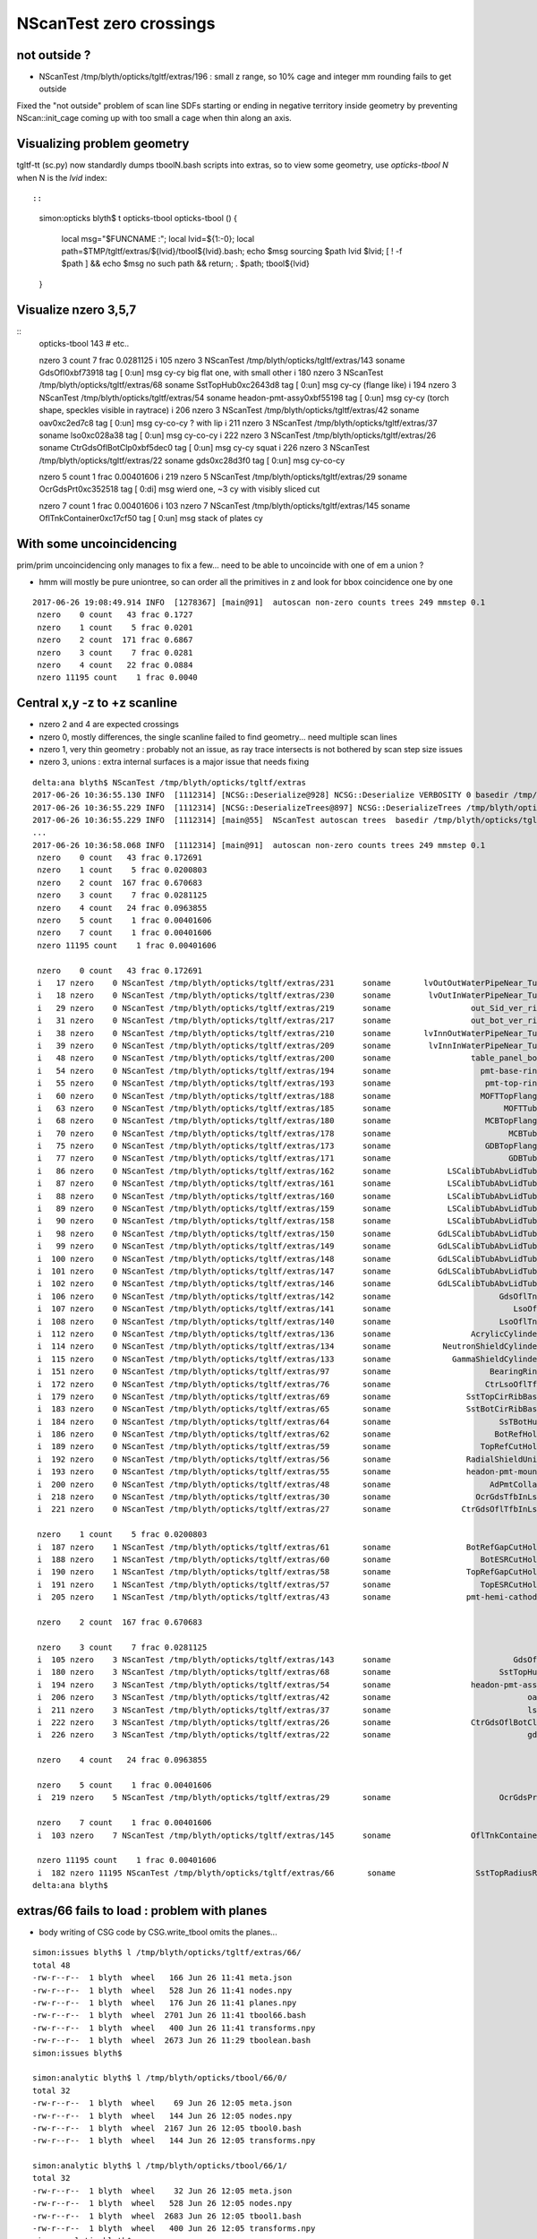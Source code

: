 NScanTest zero crossings
============================

not outside ?
------------------

* NScanTest /tmp/blyth/opticks/tgltf/extras/196  : small z range, so 10% cage and integer mm rounding fails to get outside

Fixed the "not outside" problem of scan line SDFs starting or ending in negative territory inside geometry 
by preventing NScan::init_cage coming up with too small a cage when thin along an axis.


Visualizing problem geometry
-------------------------------

tgltf-tt (sc.py) now standardly dumps tboolN.bash scripts into extras, so to 
view some geometry, use *opticks-tbool N* when N is the *lvid* index::

::

    simon:opticks blyth$ t opticks-tbool
    opticks-tbool () 
    { 
        local msg="$FUNCNAME :";
        local lvid=${1:-0};
        local path=$TMP/tgltf/extras/${lvid}/tbool${lvid}.bash;
        echo $msg sourcing $path lvid $lvid;
        [ ! -f $path ] && echo $msg no such path && return;
        . $path;
        tbool${lvid}
    }


Visualize nzero 3,5,7
------------------------

::
     opticks-tbool 143   # etc..


     nzero    3 count    7 frac 0.0281125
     i  105 nzero    3 NScanTest /tmp/blyth/opticks/tgltf/extras/143      soname                          GdsOfl0xbf73918 tag    [ 0:un] msg   cy-cy big flat one, with small other 
     i  180 nzero    3 NScanTest /tmp/blyth/opticks/tgltf/extras/68       soname                       SstTopHub0xc2643d8 tag    [ 0:un] msg   cy-cy (flange like)
     i  194 nzero    3 NScanTest /tmp/blyth/opticks/tgltf/extras/54       soname                 headon-pmt-assy0xbf55198 tag    [ 0:un] msg   cy-cy (torch shape, speckles visible in raytrace)
     i  206 nzero    3 NScanTest /tmp/blyth/opticks/tgltf/extras/42       soname                             oav0xc2ed7c8 tag    [ 0:un] msg   cy-co-cy ? with lip 
     i  211 nzero    3 NScanTest /tmp/blyth/opticks/tgltf/extras/37       soname                             lso0xc028a38 tag    [ 0:un] msg   cy-co-cy
     i  222 nzero    3 NScanTest /tmp/blyth/opticks/tgltf/extras/26       soname                 CtrGdsOflBotClp0xbf5dec0 tag    [ 0:un] msg   cy-cy   squat   
     i  226 nzero    3 NScanTest /tmp/blyth/opticks/tgltf/extras/22       soname                             gds0xc28d3f0 tag    [ 0:un] msg   cy-co-cy

     nzero    5 count    1 frac 0.00401606
     i  219 nzero    5 NScanTest /tmp/blyth/opticks/tgltf/extras/29       soname                       OcrGdsPrt0xc352518 tag    [ 0:di] msg  wierd one, ~3 cy with visibly sliced cut 

     nzero    7 count    1 frac 0.00401606
     i  103 nzero    7 NScanTest /tmp/blyth/opticks/tgltf/extras/145      soname                 OflTnkContainer0xc17cf50 tag    [ 0:un] msg   stack of plates cy




With some uncoincidencing
--------------------------

prim/prim uncoincidencing only manages to fix a few... 
need to be able to uncoincide with one of em a union ?

* hmm will mostly be pure uniontree, so can order 
  all the primitives in z and look for bbox coincidence one 
  by one


::

    2017-06-26 19:08:49.914 INFO  [1278367] [main@91]  autoscan non-zero counts trees 249 mmstep 0.1
     nzero    0 count   43 frac 0.1727
     nzero    1 count    5 frac 0.0201
     nzero    2 count  171 frac 0.6867
     nzero    3 count    7 frac 0.0281
     nzero    4 count   22 frac 0.0884
     nzero 11195 count    1 frac 0.0040


Central x,y -z to +z scanline
-----------------------------------

* nzero 2 and 4 are expected crossings 

* nzero 0, mostly differences, the single scanline failed to find geometry... need multiple scan lines
* nzero 1, very thin geometry : probably not an issue, as ray trace intersects is not bothered by scan step size issues
* nzero 3, unions : extra internal surfaces is a major issue that needs fixing


::

    delta:ana blyth$ NScanTest /tmp/blyth/opticks/tgltf/extras
    2017-06-26 10:36:55.130 INFO  [1112314] [NCSG::Deserialize@928] NCSG::Deserialize VERBOSITY 0 basedir /tmp/blyth/opticks/tgltf/extras txtpath /tmp/blyth/opticks/tgltf/extras/csg.txt nbnd 249
    2017-06-26 10:36:55.229 INFO  [1112314] [NCSG::DeserializeTrees@897] NCSG::DeserializeTrees /tmp/blyth/opticks/tgltf/extras found trees : 249
    2017-06-26 10:36:55.229 INFO  [1112314] [main@55]  NScanTest autoscan trees  basedir /tmp/blyth/opticks/tgltf/extras ntree 249 verbosity 0
    ...
    2017-06-26 10:36:58.068 INFO  [1112314] [main@91]  autoscan non-zero counts trees 249 mmstep 0.1
     nzero    0 count   43 frac 0.172691
     nzero    1 count    5 frac 0.0200803
     nzero    2 count  167 frac 0.670683
     nzero    3 count    7 frac 0.0281125
     nzero    4 count   24 frac 0.0963855
     nzero    5 count    1 frac 0.00401606
     nzero    7 count    1 frac 0.00401606
     nzero 11195 count    1 frac 0.00401606

     nzero    0 count   43 frac 0.172691
     i   17 nzero    0 NScanTest /tmp/blyth/opticks/tgltf/extras/231      soname       lvOutOutWaterPipeNear_Tub0xce5b598 tag    [ 0:di] msg 
     i   18 nzero    0 NScanTest /tmp/blyth/opticks/tgltf/extras/230      soname        lvOutInWaterPipeNear_Tub0xce5b3f0 tag    [ 0:di] msg 
     i   29 nzero    0 NScanTest /tmp/blyth/opticks/tgltf/extras/219      soname                 out_Sid_ver_rib0xc212138 tag    [ 0:di] msg 
     i   31 nzero    0 NScanTest /tmp/blyth/opticks/tgltf/extras/217      soname                 out_bot_ver_rib0xcd573e8 tag    [ 0:di] msg 
     i   38 nzero    0 NScanTest /tmp/blyth/opticks/tgltf/extras/210      soname       lvInnOutWaterPipeNear_Tub0xc95a8a0 tag    [ 0:di] msg 
     i   39 nzero    0 NScanTest /tmp/blyth/opticks/tgltf/extras/209      soname        lvInnInWaterPipeNear_Tub0xc273850 tag    [ 0:di] msg 
     i   48 nzero    0 NScanTest /tmp/blyth/opticks/tgltf/extras/200      soname                 table_panel_box0xc00f558 tag    [ 0:in] msg 
     i   54 nzero    0 NScanTest /tmp/blyth/opticks/tgltf/extras/194      soname                   pmt-base-ring0xc401a00 tag    [ 0:di] msg 
     i   55 nzero    0 NScanTest /tmp/blyth/opticks/tgltf/extras/193      soname                    pmt-top-ring0xc2f0608 tag    [ 0:di] msg 
     i   60 nzero    0 NScanTest /tmp/blyth/opticks/tgltf/extras/188      soname                   MOFTTopFlange0xc047418 tag    [ 0:di] msg 
     i   63 nzero    0 NScanTest /tmp/blyth/opticks/tgltf/extras/185      soname                        MOFTTube0xc046b40 tag    [ 0:di] msg 
     i   68 nzero    0 NScanTest /tmp/blyth/opticks/tgltf/extras/180      soname                    MCBTopFlange0xc213a48 tag    [ 0:di] msg 
     i   70 nzero    0 NScanTest /tmp/blyth/opticks/tgltf/extras/178      soname                         MCBTube0xc20e0c0 tag    [ 0:di] msg 
     i   75 nzero    0 NScanTest /tmp/blyth/opticks/tgltf/extras/173      soname                    GDBTopFlange0xc20d820 tag    [ 0:di] msg 
     i   77 nzero    0 NScanTest /tmp/blyth/opticks/tgltf/extras/171      soname                         GDBTube0xc213f68 tag    [ 0:di] msg 
     i   86 nzero    0 NScanTest /tmp/blyth/opticks/tgltf/extras/162      soname            LSCalibTubAbvLidTub50xc17c6f8 tag    [ 0:di] msg 
     i   87 nzero    0 NScanTest /tmp/blyth/opticks/tgltf/extras/161      soname            LSCalibTubAbvLidTub40xc17c470 tag    [ 0:di] msg 
     i   88 nzero    0 NScanTest /tmp/blyth/opticks/tgltf/extras/160      soname            LSCalibTubAbvLidTub30xc17c220 tag    [ 0:di] msg 
     i   89 nzero    0 NScanTest /tmp/blyth/opticks/tgltf/extras/159      soname            LSCalibTubAbvLidTub20xc17bfc8 tag    [ 0:di] msg 
     i   90 nzero    0 NScanTest /tmp/blyth/opticks/tgltf/extras/158      soname            LSCalibTubAbvLidTub10xc17bd80 tag    [ 0:di] msg 
     i   98 nzero    0 NScanTest /tmp/blyth/opticks/tgltf/extras/150      soname          GdLSCalibTubAbvLidTub50xc341080 tag    [ 0:di] msg 
     i   99 nzero    0 NScanTest /tmp/blyth/opticks/tgltf/extras/149      soname          GdLSCalibTubAbvLidTub40xc340e28 tag    [ 0:di] msg 
     i  100 nzero    0 NScanTest /tmp/blyth/opticks/tgltf/extras/148      soname          GdLSCalibTubAbvLidTub30xc340bd0 tag    [ 0:di] msg 
     i  101 nzero    0 NScanTest /tmp/blyth/opticks/tgltf/extras/147      soname          GdLSCalibTubAbvLidTub20xc340980 tag    [ 0:di] msg 
     i  102 nzero    0 NScanTest /tmp/blyth/opticks/tgltf/extras/146      soname          GdLSCalibTubAbvLidTub10xc3406d8 tag    [ 0:di] msg 
     i  106 nzero    0 NScanTest /tmp/blyth/opticks/tgltf/extras/142      soname                       GdsOflTnk0xc3d5160 tag    [ 0:un] msg 
     i  107 nzero    0 NScanTest /tmp/blyth/opticks/tgltf/extras/141      soname                          LsoOfl0xc348ac0 tag    [ 0:un] msg 
     i  108 nzero    0 NScanTest /tmp/blyth/opticks/tgltf/extras/140      soname                       LsoOflTnk0xc17d928 tag    [ 0:un] msg 
     i  112 nzero    0 NScanTest /tmp/blyth/opticks/tgltf/extras/136      soname                 AcrylicCylinder0xc3d3830 tag    [ 0:di] msg 
     i  114 nzero    0 NScanTest /tmp/blyth/opticks/tgltf/extras/134      soname           NeutronShieldCylinder0xc3d3378 tag    [ 0:di] msg 
     i  115 nzero    0 NScanTest /tmp/blyth/opticks/tgltf/extras/133      soname             GammaShieldCylinder0xc3d30f0 tag    [ 0:di] msg 
     i  151 nzero    0 NScanTest /tmp/blyth/opticks/tgltf/extras/97       soname                     BearingRing0xbf778c8 tag    [ 0:di] msg 
     i  172 nzero    0 NScanTest /tmp/blyth/opticks/tgltf/extras/76       soname                    CtrLsoOflTfb0xc1797a8 tag    [ 0:di] msg 
     i  179 nzero    0 NScanTest /tmp/blyth/opticks/tgltf/extras/69       soname                SstTopCirRibBase0xc264f78 tag    [ 0:in] msg 
     i  183 nzero    0 NScanTest /tmp/blyth/opticks/tgltf/extras/65       soname                SstBotCirRibBase0xc26e2d0 tag    [ 0:di] msg 
     i  184 nzero    0 NScanTest /tmp/blyth/opticks/tgltf/extras/64       soname                       SsTBotHub0xc26d1d0 tag    [ 0:di] msg 
     i  186 nzero    0 NScanTest /tmp/blyth/opticks/tgltf/extras/62       soname                      BotRefHols0xc3cd380 tag    [ 0:in] msg 
     i  189 nzero    0 NScanTest /tmp/blyth/opticks/tgltf/extras/59       soname                   TopRefCutHols0xbf9bd50 tag    [ 0:in] msg 
     i  192 nzero    0 NScanTest /tmp/blyth/opticks/tgltf/extras/56       soname                RadialShieldUnit0xc3d7da8 tag    [ 0:in] msg 
     i  193 nzero    0 NScanTest /tmp/blyth/opticks/tgltf/extras/55       soname                headon-pmt-mount0xc2a7670 tag    [ 0:un] msg 
     i  200 nzero    0 NScanTest /tmp/blyth/opticks/tgltf/extras/48       soname                     AdPmtCollar0xc2c5260 tag    [ 0:di] msg 
     i  218 nzero    0 NScanTest /tmp/blyth/opticks/tgltf/extras/30       soname                  OcrGdsTfbInLso0xbfa2370 tag    [ 0:in] msg 
     i  221 nzero    0 NScanTest /tmp/blyth/opticks/tgltf/extras/27       soname               CtrGdsOflTfbInLso0xbfa2d30 tag    [ 0:di] msg 

     nzero    1 count    5 frac 0.0200803
     i  187 nzero    1 NScanTest /tmp/blyth/opticks/tgltf/extras/61       soname                BotRefGapCutHols0xc34bb28 tag    [ 0:in] msg 
     i  188 nzero    1 NScanTest /tmp/blyth/opticks/tgltf/extras/60       soname                   BotESRCutHols0xbfa7368 tag    [ 0:in] msg 
     i  190 nzero    1 NScanTest /tmp/blyth/opticks/tgltf/extras/58       soname                TopRefGapCutHols0xbf9cef8 tag    [ 0:in] msg 
     i  191 nzero    1 NScanTest /tmp/blyth/opticks/tgltf/extras/57       soname                   TopESRCutHols0xbf9de10 tag    [ 0:in] msg 
     i  205 nzero    1 NScanTest /tmp/blyth/opticks/tgltf/extras/43       soname                pmt-hemi-cathode0xc2f1ce8 tag    [ 0:un] msg 

     nzero    2 count  167 frac 0.670683

     nzero    3 count    7 frac 0.0281125
     i  105 nzero    3 NScanTest /tmp/blyth/opticks/tgltf/extras/143      soname                          GdsOfl0xbf73918 tag    [ 0:un] msg   cy-cy big flat one, with small other 
     i  180 nzero    3 NScanTest /tmp/blyth/opticks/tgltf/extras/68       soname                       SstTopHub0xc2643d8 tag    [ 0:un] msg   cy-cy (flange like)
     i  194 nzero    3 NScanTest /tmp/blyth/opticks/tgltf/extras/54       soname                 headon-pmt-assy0xbf55198 tag    [ 0:un] msg   cy-cy (torch shape, speckles visible in raytrace)
     i  206 nzero    3 NScanTest /tmp/blyth/opticks/tgltf/extras/42       soname                             oav0xc2ed7c8 tag    [ 0:un] msg   cy-co-cy ? with lip 
     i  211 nzero    3 NScanTest /tmp/blyth/opticks/tgltf/extras/37       soname                             lso0xc028a38 tag    [ 0:un] msg   cy-co-cy
     i  222 nzero    3 NScanTest /tmp/blyth/opticks/tgltf/extras/26       soname                 CtrGdsOflBotClp0xbf5dec0 tag    [ 0:un] msg   cy-cy   squat   
     i  226 nzero    3 NScanTest /tmp/blyth/opticks/tgltf/extras/22       soname                             gds0xc28d3f0 tag    [ 0:un] msg   cy-co-cy

     nzero    4 count   24 frac 0.0963855

     nzero    5 count    1 frac 0.00401606
     i  219 nzero    5 NScanTest /tmp/blyth/opticks/tgltf/extras/29       soname                       OcrGdsPrt0xc352518 tag    [ 0:di] msg 

     nzero    7 count    1 frac 0.00401606
     i  103 nzero    7 NScanTest /tmp/blyth/opticks/tgltf/extras/145      soname                 OflTnkContainer0xc17cf50 tag    [ 0:un] msg 

     nzero 11195 count    1 frac 0.00401606
     i  182 nzero 11195 NScanTest /tmp/blyth/opticks/tgltf/extras/66       soname                 SstTopRadiusRib0xc271720 tag    [ 0:di] msg 
    delta:ana blyth$ 



extras/66 fails to load : problem with planes
-------------------------------------------------

* body writing of CSG code by CSG.write_tbool omits the planes...


::

    simon:issues blyth$ l /tmp/blyth/opticks/tgltf/extras/66/
    total 48
    -rw-r--r--  1 blyth  wheel   166 Jun 26 11:41 meta.json
    -rw-r--r--  1 blyth  wheel   528 Jun 26 11:41 nodes.npy
    -rw-r--r--  1 blyth  wheel   176 Jun 26 11:41 planes.npy
    -rw-r--r--  1 blyth  wheel  2701 Jun 26 11:41 tbool66.bash
    -rw-r--r--  1 blyth  wheel   400 Jun 26 11:41 transforms.npy
    -rw-r--r--  1 blyth  wheel  2673 Jun 26 11:29 tboolean.bash
    simon:issues blyth$ 

    simon:analytic blyth$ l /tmp/blyth/opticks/tbool/66/0/
    total 32
    -rw-r--r--  1 blyth  wheel    69 Jun 26 12:05 meta.json
    -rw-r--r--  1 blyth  wheel   144 Jun 26 12:05 nodes.npy
    -rw-r--r--  1 blyth  wheel  2167 Jun 26 12:05 tbool0.bash
    -rw-r--r--  1 blyth  wheel   144 Jun 26 12:05 transforms.npy

    simon:analytic blyth$ l /tmp/blyth/opticks/tbool/66/1/
    total 32
    -rw-r--r--  1 blyth  wheel    32 Jun 26 12:05 meta.json
    -rw-r--r--  1 blyth  wheel   528 Jun 26 12:05 nodes.npy
    -rw-r--r--  1 blyth  wheel  2683 Jun 26 12:05 tbool1.bash
    -rw-r--r--  1 blyth  wheel   400 Jun 26 12:05 transforms.npy
    simon:analytic blyth$ 




::

    simon:issues blyth$ opticks-tbool 66
    opticks-tbool : sourcing /tmp/blyth/opticks/tgltf/extras/66/tbool66.bash lvid 66
    args: 
    [2017-06-26 12:05:27,213] p97104 {/Users/blyth/opticks/analytic/csg.py:392} INFO - CSG.Serialize : writing 2 trees to directory /tmp/blyth/opticks/tbool/66 
    288 -rwxr-xr-x  1 blyth  staff  143804 Jun 25 18:41 /usr/local/opticks/lib/OKTest
    proceeding : /usr/local/opticks/lib/OKTest --animtimemax 20 --timemax 20 --geocenter --eye 1,0,0 --dbganalytic --test --testconfig analytic=1_csgpath=/tmp/blyth/opticks/tbool/66_name=66_mode=PyCsgInBox --torch --torchconfig type=sphere_photons=10000_frame=-1_transform=1.000,0.000,0.000,0.000,0.000,1.000,0.000,0.000,0.000,0.000,1.000,0.000,0.000,0.000,1000.000,1.000_source=0,0,0_target=0,0,1_time=0.1_radius=100_distance=400_zenithazimuth=0,1,0,1_material=GdDopedLS_wavelength=500 --torchdbg --tag 1 --cat tbool --save
    2017-06-26 12:05:27.477 INFO  [1137714] [OpticksDbg::postconfigure@49] OpticksDbg::postconfigure OpticksDbg  debug_photon  size: 0 elem: () other_photon  size: 0 elem: ()
    2017-06-26 12:05:27.647 INFO  [1137714] [*GMergedMesh::load@632] GMergedMesh::load dir /usr/local/opticks/opticksdata/export/DayaBay_VGDX_20140414-1300/g4_00.96ff965744a2f6b78c24e33c80d3a4cd.dae/GMergedMesh/0 -> cachedir /usr/local/opticks/opticksdata/export/DayaBay_VGDX_20140414-1300/g4_00.96ff965744a2f6b78c24e33c80d3a4cd.dae/GMergedMesh/0 index 0 version (null) existsdir 1
    2017-06-26 12:05:27.752 INFO  [1137714] [*GMergedMesh::load@632] GMergedMesh::load dir /usr/local/opticks/opticksdata/export/DayaBay_VGDX_20140414-1300/g4_00.96ff965744a2f6b78c24e33c80d3a4cd.dae/GMergedMesh/1 -> cachedir /usr/local/opticks/opticksdata/export/DayaBay_VGDX_20140414-1300/g4_00.96ff965744a2f6b78c24e33c80d3a4cd.dae/GMergedMesh/1 index 1 version (null) existsdir 1
    2017-06-26 12:05:27.835 INFO  [1137714] [GMaterialLib::postLoadFromCache@67] GMaterialLib::postLoadFromCache  nore 0 noab 0 nosc 0 xxre 0 xxab 0 xxsc 0 fxre 0 fxab 0 fxsc 0 groupvel 1
    2017-06-26 12:05:27.835 INFO  [1137714] [GMaterialLib::replaceGROUPVEL@552] GMaterialLib::replaceGROUPVEL  ni 38
    2017-06-26 12:05:27.835 INFO  [1137714] [GPropertyLib::getIndex@338] GPropertyLib::getIndex type GMaterialLib TRIGGERED A CLOSE  shortname [GdDopedLS]
    2017-06-26 12:05:27.836 INFO  [1137714] [GPropertyLib::close@384] GPropertyLib::close type GMaterialLib buf 38,2,39,4
    2017-06-26 12:05:27.841 INFO  [1137714] [GGeo::loadAnalyticPmt@772] GGeo::loadAnalyticPmt AnalyticPMTIndex 0 AnalyticPMTSlice ALL Path /usr/local/opticks/opticksdata/export/DayaBay/GPmt/0
    2017-06-26 12:05:27.849 WARN  [1137714] [GGeoTest::init@54] GGeoTest::init booting from m_ggeo 
    2017-06-26 12:05:27.849 WARN  [1137714] [GMaker::init@171] GMaker::init booting from cache
    2017-06-26 12:05:27.849 INFO  [1137714] [*GMergedMesh::load@632] GMergedMesh::load dir /usr/local/opticks/opticksdata/export/DayaBay_VGDX_20140414-1300/g4_00.96ff965744a2f6b78c24e33c80d3a4cd.dae/GMergedMesh/0 -> cachedir /usr/local/opticks/opticksdata/export/DayaBay_VGDX_20140414-1300/g4_00.96ff965744a2f6b78c24e33c80d3a4cd.dae/GMergedMesh/0 index 0 version (null) existsdir 1
    2017-06-26 12:05:27.965 INFO  [1137714] [*GMergedMesh::load@632] GMergedMesh::load dir /usr/local/opticks/opticksdata/export/DayaBay_VGDX_20140414-1300/g4_00.96ff965744a2f6b78c24e33c80d3a4cd.dae/GMergedMesh/1 -> cachedir /usr/local/opticks/opticksdata/export/DayaBay_VGDX_20140414-1300/g4_00.96ff965744a2f6b78c24e33c80d3a4cd.dae/GMergedMesh/1 index 1 version (null) existsdir 1
    2017-06-26 12:05:27.969 INFO  [1137714] [GMaterialLib::postLoadFromCache@67] GMaterialLib::postLoadFromCache  nore 0 noab 0 nosc 0 xxre 0 xxab 0 xxsc 0 fxre 0 fxab 0 fxsc 0 groupvel 1
    2017-06-26 12:05:27.969 INFO  [1137714] [GMaterialLib::replaceGROUPVEL@552] GMaterialLib::replaceGROUPVEL  ni 38
    2017-06-26 12:05:27.969 INFO  [1137714] [GPropertyLib::getIndex@338] GPropertyLib::getIndex type GMaterialLib TRIGGERED A CLOSE  shortname [GdDopedLS]
    2017-06-26 12:05:27.970 INFO  [1137714] [GPropertyLib::close@384] GPropertyLib::close type GMaterialLib buf 38,2,39,4
    2017-06-26 12:05:27.973 INFO  [1137714] [GGeoTest::loadCSG@212] GGeoTest::loadCSG  csgpath /tmp/blyth/opticks/tbool/66 verbosity 0
    2017-06-26 12:05:27.973 INFO  [1137714] [NCSG::Deserialize@928] NCSG::Deserialize VERBOSITY 0 basedir /tmp/blyth/opticks/tbool/66 txtpath /tmp/blyth/opticks/tbool/66/csg.txt nbnd 2
    Assertion failed: (idx < m_num_planes), function import_planes, file /Users/blyth/opticks/opticksnpy/NCSG.cpp, line 708.
    /Users/blyth/opticks/bin/op.sh: line 619: 97334 Abort trap: 6           /usr/local/opticks/lib/OKTest --animtimemax 20 --timemax 20 --geocenter --eye 1,0,0 --dbganalytic --test --testconfig analytic=1_csgpath=/tmp/blyth/opticks/tbool/66_name=66_mode=PyCsgInBox --torch --torchconfig type=sphere_photons=10000_frame=-1_transform=1.000,0.000,0.000,0.000,0.000,1.000,0.000,0.000,0.000,0.000,1.000,0.000,0.000,0.000,1000.000,1.000_source=0,0,0_target=0,0,1_time=0.1_radius=100_distance=400_zenithazimuth=0,1,0,1_material=GdDopedLS_wavelength=500 --torchdbg --tag 1 --cat tbool --save
    /Users/blyth/opticks/bin/op.sh RC 134
    simon:issues blyth$ 









tree level uncoincidence ?
-----------------------------


::

    simon:sysrap blyth$ opticks-tscan /
    opticks-tscan : scanning /tmp/blyth/opticks/tgltf/extras//
    017-06-26 20:22:50.457 INFO  [1304562] [main@55]  NScanTest autoscan trees  basedir /tmp/blyth/opticks/tgltf/extras// ntree 249 verbosity 0
    ...
    2017-06-26 20:22:53.438 INFO  [1304562] [main@91]  autoscan non-zero counts trees 249 mmstep 0.1
     nzero    0 count   43 frac 0.172691
     nzero    1 count    5 frac 0.0200803
     nzero    2 count  167 frac 0.670683
     nzero    3 count    7 frac 0.0281125
     nzero    4 count   24 frac 0.0963855
     nzero    5 count    1 frac 0.00401606
     nzero    7 count    1 frac 0.00401606
     nzero 11195 count    1 frac 0.00401606

     nzero    0 count   43 frac 0.172691
    ...

     nzero    1 count    5 frac 0.0200803
     i  187 nzero    1 NScanTest /tmp/blyth/opticks/tgltf/extras//61      soname                BotRefGapCutHols0xc34bb28 tag    [ 0:in] typ intersection box3 disc  msg 
     i  188 nzero    1 NScanTest /tmp/blyth/opticks/tgltf/extras//60      soname                   BotESRCutHols0xbfa7368 tag    [ 0:in] typ intersection box3 disc  msg 
     i  190 nzero    1 NScanTest /tmp/blyth/opticks/tgltf/extras//58      soname                TopRefGapCutHols0xbf9cef8 tag    [ 0:in] typ   intersection disc  msg 
     i  191 nzero    1 NScanTest /tmp/blyth/opticks/tgltf/extras//57      soname                   TopESRCutHols0xbf9de10 tag    [ 0:in] typ   intersection disc  msg 
     i  205 nzero    1 NScanTest /tmp/blyth/opticks/tgltf/extras//43      soname                pmt-hemi-cathode0xc2f1ce8 tag    [ 0:un] typ union difference zsphere  msg 

     nzero    2 count  167 frac 0.670683

     nzero    3 count    7 frac 0.0281125
     i  105 nzero    3 NScanTest /tmp/blyth/opticks/tgltf/extras//143     soname                          GdsOfl0xbf73918 tag    [ 0:un] typ      union cylinder  msg 
     i  180 nzero    3 NScanTest /tmp/blyth/opticks/tgltf/extras//68      soname                       SstTopHub0xc2643d8 tag    [ 0:un] typ      union cylinder  msg 
     i  194 nzero    3 NScanTest /tmp/blyth/opticks/tgltf/extras//54      soname                 headon-pmt-assy0xbf55198 tag    [ 0:un] typ      union cylinder  msg 
     i  206 nzero    3 NScanTest /tmp/blyth/opticks/tgltf/extras//42      soname                             oav0xc2ed7c8 tag    [ 0:un] typ union cylinder cone  msg 
     i  211 nzero    3 NScanTest /tmp/blyth/opticks/tgltf/extras//37      soname                             lso0xc028a38 tag    [ 0:un] typ union cylinder cone  msg 
     i  222 nzero    3 NScanTest /tmp/blyth/opticks/tgltf/extras//26      soname                 CtrGdsOflBotClp0xbf5dec0 tag    [ 0:un] typ      union cylinder  msg 
     i  226 nzero    3 NScanTest /tmp/blyth/opticks/tgltf/extras//22      soname                             gds0xc28d3f0 tag    [ 0:un] typ union cylinder cone  msg 


    2017-06-26 20:22:50.361 INFO  [1304562] [NCSG::Deserialize@932] NCSG::Deserialize VERBOSITY 0 basedir /tmp/blyth/opticks/tgltf/extras// txtpath /tmp/blyth/opticks/tgltf/extras//csg.txt nbnd 249
    2017-06-26 20:22:50.401 INFO  [1304562] [NNodeUncoincide::uncoincide_tree@312]  treedir /tmp/blyth/opticks/tgltf/extras//145 typmsk union cylinder  uniontree_cy YES uniontree_cy_co NO
    2017-06-26 20:22:50.401 INFO  [1304562] [NNodeUncoincide::uncoincide_tree@312]  treedir /tmp/blyth/opticks/tgltf/extras//144 typmsk union cylinder  uniontree_cy YES uniontree_cy_co NO
    2017-06-26 20:22:50.402 INFO  [1304562] [NNodeUncoincide::uncoincide_tree@312]  treedir /tmp/blyth/opticks/tgltf/extras//143 typmsk union cylinder  uniontree_cy YES uniontree_cy_co NO
    2017-06-26 20:22:50.408 INFO  [1304562] [NNodeUncoincide::uncoincide_tree@312]  treedir /tmp/blyth/opticks/tgltf/extras//130 typmsk union cylinder  uniontree_cy YES uniontree_cy_co NO
    2017-06-26 20:22:50.427 INFO  [1304562] [NNodeUncoincide::uncoincide_tree@312]  treedir /tmp/blyth/opticks/tgltf/extras//77 typmsk union cylinder  uniontree_cy YES uniontree_cy_co NO
    2017-06-26 20:22:50.428 INFO  [1304562] [NNodeUncoincide::uncoincide_tree@312]  treedir /tmp/blyth/opticks/tgltf/extras//75 typmsk union cylinder  uniontree_cy YES uniontree_cy_co NO
    2017-06-26 20:22:50.431 INFO  [1304562] [NNodeUncoincide::uncoincide_tree@312]  treedir /tmp/blyth/opticks/tgltf/extras//68 typmsk union cylinder  uniontree_cy YES uniontree_cy_co NO
    2017-06-26 20:22:50.438 INFO  [1304562] [NNodeUncoincide::uncoincide_tree@312]  treedir /tmp/blyth/opticks/tgltf/extras//54 typmsk union cylinder  uniontree_cy YES uniontree_cy_co NO
    2017-06-26 20:22:50.442 INFO  [1304562] [NNodeUncoincide::uncoincide_tree@312]  treedir /tmp/blyth/opticks/tgltf/extras//42 typmsk union cylinder cone  uniontree_cy NO uniontree_cy_co YES
    2017-06-26 20:22:50.444 INFO  [1304562] [NNodeUncoincide::uncoincide_tree@312]  treedir /tmp/blyth/opticks/tgltf/extras//37 typmsk union cylinder cone  uniontree_cy NO uniontree_cy_co YES
    2017-06-26 20:22:50.448 INFO  [1304562] [NNodeUncoincide::uncoincide_tree@312]  treedir /tmp/blyth/opticks/tgltf/extras//26 typmsk union cylinder  uniontree_cy YES uniontree_cy_co NO
    2017-06-26 20:22:50.448 INFO  [1304562] [NNodeUncoincide::uncoincide_tree@312]  treedir /tmp/blyth/opticks/tgltf/extras//25 typmsk union cylinder  uniontree_cy YES uniontree_cy_co NO
    2017-06-26 20:22:50.449 INFO  [1304562] [NNodeUncoincide::uncoincide_tree@312]  treedir /tmp/blyth/opticks/tgltf/extras//24 typmsk union cylinder cone  uniontree_cy NO uniontree_cy_co YES
    2017-06-26 20:22:50.450 INFO  [1304562] [NNodeUncoincide::uncoincide_tree@312]  treedir /tmp/blyth/opticks/tgltf/extras//22 typmsk union cylinder cone  uniontree_cy NO uniontree_cy_co YES
    2017-06-26 20:22:50.457 INFO  [1304562] [NCSG::DeserializeTrees@901] NCSG::DeserializeTrees /tmp/blyth/opticks/tgltf/extras// found trees : 249
    2


     nzero    4 count   24 frac 0.0963855

     nzero    5 count    1 frac 0.00401606
     i  219 nzero    5 NScanTest /tmp/blyth/opticks/tgltf/extras//29      soname                       OcrGdsPrt0xc352518 tag    [ 0:di] typ union difference cylinder cone  msg 

     nzero    7 count    1 frac 0.00401606
     i  103 nzero    7 NScanTest /tmp/blyth/opticks/tgltf/extras//145     soname                 OflTnkContainer0xc17cf50 tag    [ 0:un] typ      union cylinder  msg 

     nzero 11195 count    1 frac 0.00401606
     i  182 nzero 11195 NScanTest /tmp/blyth/opticks/tgltf/extras//66      soname                 SstTopRadiusRib0xc271720 tag    [ 0:di] typ difference box3 convexpolyhedron  msg 
    simon:sysrap blyth$ 




